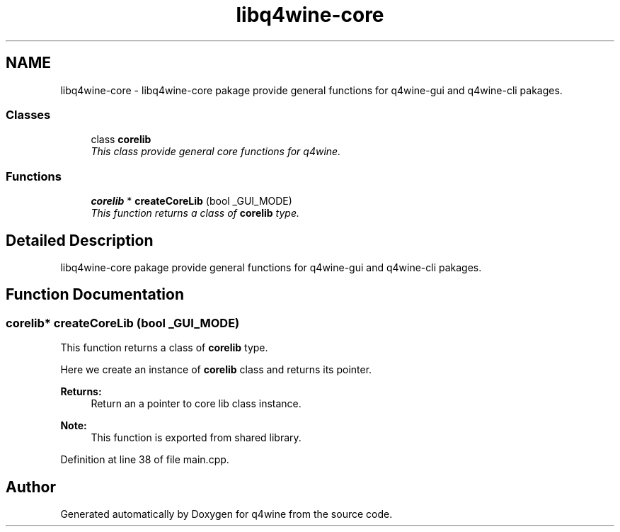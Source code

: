 .TH "libq4wine-core" 3 "15 Jun 2009" "Version 0.113" "q4wine" \" -*- nroff -*-
.ad l
.nh
.SH NAME
libq4wine-core \- libq4wine-core pakage provide general functions for q4wine-gui and q4wine-cli pakages.  

.PP
.SS "Classes"

.in +1c
.ti -1c
.RI "class \fBcorelib\fP"
.br
.RI "\fIThis class provide general core functions for q4wine. \fP"
.in -1c
.SS "Functions"

.in +1c
.ti -1c
.RI "\fBcorelib\fP * \fBcreateCoreLib\fP (bool _GUI_MODE)"
.br
.RI "\fIThis function returns a class of \fBcorelib\fP type. \fP"
.in -1c
.SH "Detailed Description"
.PP 
libq4wine-core pakage provide general functions for q4wine-gui and q4wine-cli pakages. 
.SH "Function Documentation"
.PP 
.SS "\fBcorelib\fP* createCoreLib (bool _GUI_MODE)"
.PP
This function returns a class of \fBcorelib\fP type. 
.PP
Here we create an instance of \fBcorelib\fP class and returns its pointer. 
.PP
\fBReturns:\fP
.RS 4
Return an a pointer to core lib class instance. 
.RE
.PP
\fBNote:\fP
.RS 4
This function is exported from shared library. 
.RE
.PP

.PP
Definition at line 38 of file main.cpp.
.SH "Author"
.PP 
Generated automatically by Doxygen for q4wine from the source code.
